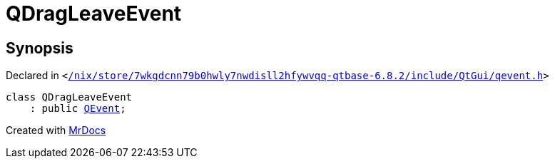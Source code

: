 [#QDragLeaveEvent]
= QDragLeaveEvent
:relfileprefix: 
:mrdocs:


== Synopsis

Declared in `&lt;https://github.com/PrismLauncher/PrismLauncher/blob/develop//nix/store/7wkgdcnn79b0hwly7nwdisll2hfywvqq-qtbase-6.8.2/include/QtGui/qevent.h#L779[&sol;nix&sol;store&sol;7wkgdcnn79b0hwly7nwdisll2hfywvqq&hyphen;qtbase&hyphen;6&period;8&period;2&sol;include&sol;QtGui&sol;qevent&period;h]&gt;`

[source,cpp,subs="verbatim,replacements,macros,-callouts"]
----
class QDragLeaveEvent
    : public xref:QEvent.adoc[QEvent];
----






[.small]#Created with https://www.mrdocs.com[MrDocs]#
